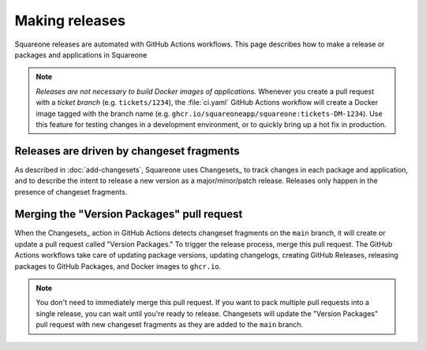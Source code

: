 ###############
Making releases
###############

Squareone releases are automated with GitHub Actions workflows.
This page describes how to make a release or packages and applications in Squareone

.. note::

   *Releases are not necessary to build Docker images of applications.*
   Whenever you create a pull request with a *ticket branch* (e.g. ``tickets/1234``), the :file:`ci.yaml` GitHub Actions workflow will create a Docker image tagged with the branch name (e.g. ``ghcr.io/squareoneapp/squareone:tickets-DM-1234``).
   Use this feature for testing changes in a development environment, or to quickly bring up a hot fix in production.

Releases are driven by changeset fragments
==========================================

As described in :doc:`add-changesets`, Squareone uses Changesets_ to track changes in each package and application, and to describe the intent to release a new version as a major/minor/patch release.
Releases only happen in the presence of changeset fragments.

Merging the "Version Packages" pull request
===========================================

When the Changesets_ action in GitHub Actions detects changeset fragments on the ``main`` branch, it will create or update a pull request called "Version Packages."
To trigger the release process, merge this pull request.
The GitHub Actions workflows take care of updating package versions, updating changelogs, creating GitHub Releases, releasing packages to GitHub Packages, and Docker images to ``ghcr.io``.

.. note::

   You don't need to immediately merge this pull request.
   If you want to pack multiple pull requests into a single release, you can wait until you're ready to release.
   Changesets will update the "Version Packages" pull request with new changeset fragments as they are added to the ``main`` branch.
